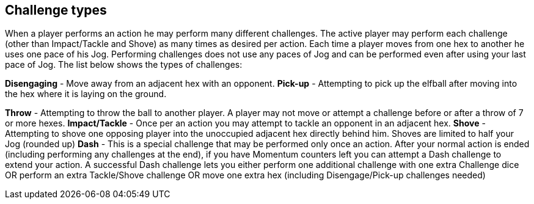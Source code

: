 [[challengeTypes]]
== Challenge types
When a player performs an action he may perform many different challenges. The active player may perform each challenge (other than Impact/Tackle and Shove) as many times as desired per action. Each time a player moves from one hex to another he uses one pace of his Jog. Performing challenges does not use any paces of Jog and can be performed even after using your last pace of Jog. The list below shows the types of challenges:

*Disengaging* - Move away from an adjacent hex with an opponent.
*Pick-up* - Attempting to pick up the elfball after moving into the hex where it is laying on the ground.

*Throw* - Attempting to throw the ball to another player. A player may not move or attempt a challenge before or after a throw of 7 or more hexes.
*Impact/Tackle* - Once per an action you may attempt to tackle an opponent in an adjacent hex.
*Shove* - Attempting to shove one opposing player into the unoccupied adjacent hex directly behind him. Shoves are limited to half your Jog (rounded up)
*Dash* - This is a special challenge that may be performed only once an action. After your normal action is ended (including performing any challenges at the end), if you have Momentum counters left you can attempt a Dash challenge to extend your action. A successful Dash challenge lets you either perform one additional challenge with one extra Challenge dice OR perform an extra Tackle/Shove challenge OR move one extra hex (including Disengage/Pick-up challenges needed)
